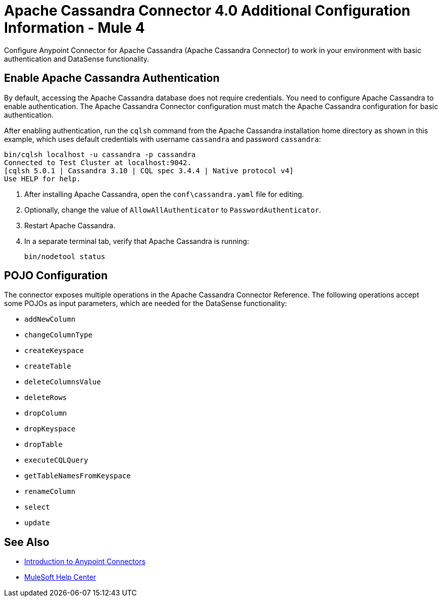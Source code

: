 = Apache Cassandra Connector 4.0 Additional Configuration Information - Mule 4
:page-aliases: connectors::cassandra/cassandra-connector-config-topics.adoc

Configure Anypoint Connector for Apache Cassandra (Apache Cassandra Connector) to work in your environment with basic authentication and DataSense functionality.

[[enable-authentication]]
== Enable Apache Cassandra Authentication

By default, accessing the Apache Cassandra database does not require credentials.
You need to configure Apache Cassandra to enable authentication. The Apache Cassandra Connector configuration must match the Apache Cassandra configuration for basic authentication.

After enabling authentication, run the `cqlsh` command from the Apache Cassandra installation home directory as shown in this example, which uses
default credentials with username `cassandra` and password `cassandra`:

[source,text,linenums]
----
bin/cqlsh localhost -u cassandra -p cassandra
Connected to Test Cluster at localhost:9042.
[cqlsh 5.0.1 | Cassandra 3.10 | CQL spec 3.4.4 | Native protocol v4]
Use HELP for help.
----

. After installing Apache Cassandra, open the `conf\cassandra.yaml` file for editing.
. Optionally, change the value of `AllowAllAuthenticator` to `PasswordAuthenticator`.
. Restart Apache Cassandra.
. In a separate terminal tab, verify that Apache Cassandra is running:
+
`bin/nodetool status`

== POJO Configuration

The connector exposes multiple operations in the Apache Cassandra Connector Reference.
The following operations accept some POJOs as input parameters, which are needed for the DataSense functionality:

* `addNewColumn`
* `changeColumnType`
* `createKeyspace`
* `createTable`
* `deleteColumnsValue`
* `deleteRows`
* `dropColumn`
* `dropKeyspace`
* `dropTable`
* `executeCQLQuery`
* `getTableNamesFromKeyspace`
* `renameColumn`
* `select`
* `update`

== See Also

* xref:connectors::introduction/introduction-to-anypoint-connectors.adoc[Introduction to Anypoint Connectors]
* https://help.mulesoft.com[MuleSoft Help Center]
